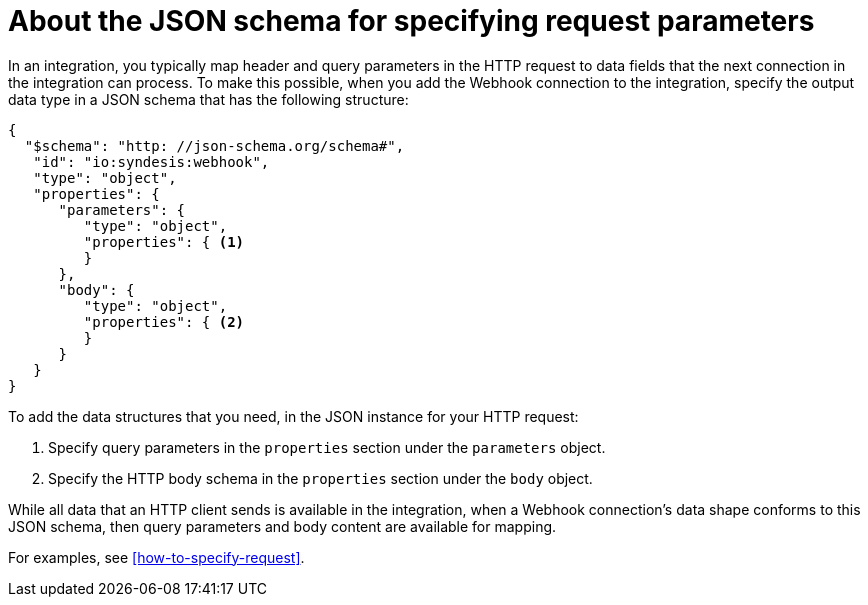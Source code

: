 [id='about-json-schema-for-http-requests']
= About the JSON schema for specifying request parameters

In an integration, you typically map header and query parameters 
in the HTTP request to data fields that the next connection in the 
integration can process. To make this possible, when you add the Webhook 
connection to the integration, specify the output data type in a JSON schema 
that has the following structure: 

[source,json]
----
{
  "$schema": "http: //json-schema.org/schema#",
   "id": "io:syndesis:webhook",
   "type": "object",
   "properties": {
      "parameters": {
         "type": "object",
         "properties": { <1>
         }
      },
      "body": {
         "type": "object",
         "properties": { <2>
         }
      }
   }
}
----

To add the data structures that you need, in the JSON instance for your HTTP request:

<1> Specify query parameters in the `properties` section under the `parameters` object. 
<2> Specify the HTTP body schema in the `properties` section under the `body` object. 

While all data that an HTTP client sends is available in the integration, 
when a Webhook connection's data shape conforms to this JSON schema, 
then query parameters and body content are available for mapping. 

For examples, see <<how-to-specify-request>>.  
